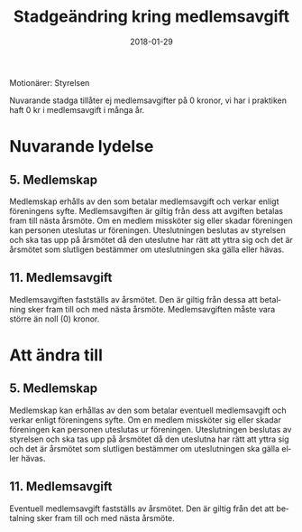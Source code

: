 #+TITLE: Stadgeändring kring medlemsavgift
#+DATE: 2018-01-29
#+OPTIONS: toc:nil author:nil
#+LANGUAGE: sv
#+LATEX_CLASS: article
#+LATEX_CLASS_OPTIONS: [a4paper]
#+LATEX_HEADER: \usepackage[swedish]{babel}
#+LATEX_HEADER: \setlength{\parindent}{0pt}
#+LATEX_HEADER: \setlength{\parskip}{6pt}

Motionärer: Styrelsen

Nuvarande stadga tillåter ej medlemsavgifter på 0 kronor, vi har i praktiken
haft 0 kr i medlemsavgift i många år.

* Nuvarande lydelse
** 5. Medlemskap
Medlemskap erhålls av den som betalar medlemsavgift och verkar enligt
föreningens syfte. Medlemsavgiften är giltig från dess att avgiften betalas
fram till nästa årsmöte. Om en medlem missköter sig eller skadar föreningen
kan personen uteslutas ur föreningen. Uteslutningen beslutas av styrelsen och
ska tas upp på årsmötet då den uteslutne har rätt att yttra sig och det är
årsmötet som slutligen bestämmer om uteslutningen ska gälla eller hävas.

** 11. Medlemsavgift
Medlemsavgiften fastställs av årsmötet. Den är giltig från dessa att
betalning sker fram till och med nästa årsmöte. Medlemsavgiften måste vara
större än noll (0) kronor.

* Att ändra till
** 5. Medlemskap
Medlemskap kan erhållas av den som betalar eventuell medlemsavgift och verkar
enligt föreningens syfte. Om en medlem missköter sig eller skadar föreningen
kan personen uteslutas ur föreningen. Uteslutningen beslutas av styrelsen och
ska tas upp på årsmötet då den uteslutna har rätt att yttra sig och det är
årsmötet som slutligen bestämmer om uteslutningen ska gälla eller hävas.

** 11. Medlemsavgift
Eventuell medlemsavgift fastställs av årsmötet. Den är giltig från det att
betalning sker fram till och med nästa årsmöte.
